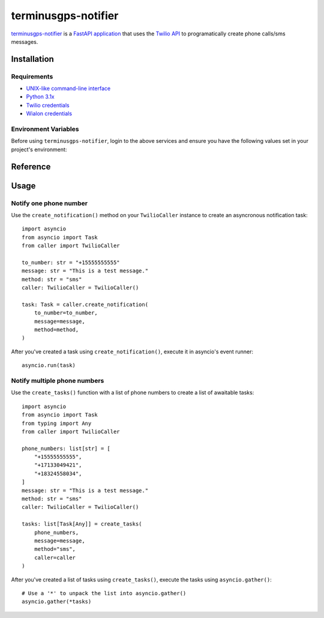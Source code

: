 terminusgps-notifier
====================

`terminusgps-notifier`_ is a `FastAPI application`_ that uses the `Twilio API`_ to programatically create phone calls/sms messages.

.. _terminusgps-notifier: https://github.com/darthnall/terminusgps-notifier
.. _FastAPI application: https://fastapi.tiangolo.com/
.. _Twilio API: https://www.twilio.com/docs

============
Installation
============

------------
Requirements
------------

* `UNIX-like command-line interface`_
* `Python 3.1x`_
* `Twilio credentials`_
* `Wialon credentials`_

.. _UNIX-like command-line interface: https://en.wikipedia.org/wiki/Unix_shell
.. _Python 3.1x: https://www.python.org/downloads/
.. _Twilio credentials: https://www.twilio.com/login
.. _Wialon credentials: https://hosting.wialon.com/?lang=en

---------------------
Environment Variables
---------------------

Before using :literal:`terminusgps-notifier`, login to the above services and ensure you have the following values set in your project's environment:

.. confval:: TWILIO_TOKEN
   :type: ``str``
   :default: ``""``

    Twilio API token, used to authenticate with Twilio to make calls/sms.

.. confval:: TWILIO_SID
   :type: ``str``
   :default: ``""``

    Twilio Session ID, used to sign Twilio calls.

.. confval:: TWILIO_MESSAGING_SID
   :type: ``str``
   :default: ``""``

    Twilio Messaging Session ID, used to sign Twilio sms messages.

.. confval:: TWILIO_FROM_NUMBER
   :type: ``str``
   :default: ``""``

    Twilio from number, used as the origin phone number for this application's calls/sms messages.

.. confval:: WIALON_TOKEN
   :type: ``str``
   :default: ``""``

    Wialon API token, used to authenticate with Wialon's API to retrieve phone numbers from a unit.

=========
Reference
=========

.. py:class:: TwilioCaller

    Create :literal:`TwilioCaller` instances to use the Twilio API to make a call/send an sms message.

    .. py:method:: create_notification(self, to_number: str, message: str, method: str = "sms") -> Task[Any]
       :async:

        Creates an asyncronous notification task that must be awaited for execution.

.. py:function:: get_phone_numbers(to_number: str | None = None, unit_id: str | None = None) -> list[str]

   Takes either a :literal:`to_number` or a :literal:`unit_id` (or both) and returns a list of phone numbers associated with it (or both).

   If :literal:`unit_id` is supplied, the Wialon API is called to retrieve phone numbers out of that Wialon unit's custom fields (key=to_number).

.. py:function:: create_tasks(phone_numbers: list[str], message: str, method: str, caller: TwilioCaller) -> list[Task[Any]]

   Takes :literal:`phone_numbers`, a :literal:`message`, a :literal:`method` and a :literal:`TwilioCaller` instance, returns a list of awaitable Twilio notification tasks.

=====
Usage
=====

-----------------------
Notify one phone number
-----------------------

Use the :literal:`create_notification()` method on your :literal:`TwilioCaller` instance to create an asyncronous notification task::

    import asyncio
    from asyncio import Task
    from caller import TwilioCaller

    to_number: str = "+15555555555"
    message: str = "This is a test message."
    method: str = "sms"
    caller: TwilioCaller = TwilioCaller()

    task: Task = caller.create_notification(
        to_number=to_number,
        message=message,
        method=method,
    )
    
After you've created a task using :literal:`create_notification()`, execute it in asyncio's event runner::

    asyncio.run(task)

-----------------------------
Notify multiple phone numbers
-----------------------------

Use the :literal:`create_tasks()` function with a list of phone numbers to create a list of awaitable tasks::

    import asyncio
    from asyncio import Task
    from typing import Any
    from caller import TwilioCaller

    phone_numbers: list[str] = [
        "+15555555555",
        "+17133049421",
        "+18324558034",
    ]
    message: str = "This is a test message."
    method: str = "sms"
    caller: TwilioCaller = TwilioCaller()

    tasks: list[Task[Any]] = create_tasks(
        phone_numbers,
        message=message,
        method="sms",
        caller=caller
    )
    
After you've created a list of tasks using :literal:`create_tasks()`, execute the tasks using :literal:`asyncio.gather()`::

    # Use a '*' to unpack the list into asyncio.gather()
    asyncio.gather(*tasks)
